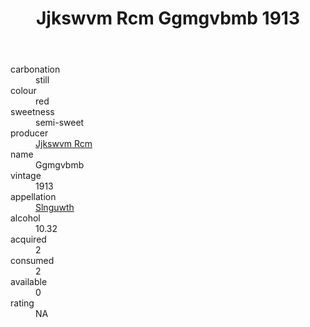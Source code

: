 :PROPERTIES:
:ID:                     fbf82e2f-c70d-435d-aab3-e6ee8f24aa0f
:END:
#+TITLE: Jjkswvm Rcm Ggmgvbmb 1913

- carbonation :: still
- colour :: red
- sweetness :: semi-sweet
- producer :: [[id:f56d1c8d-34f6-4471-99e0-b868e6e4169f][Jjkswvm Rcm]]
- name :: Ggmgvbmb
- vintage :: 1913
- appellation :: [[id:99cdda33-6cc9-4d41-a115-eb6f7e029d06][Slnguwth]]
- alcohol :: 10.32
- acquired :: 2
- consumed :: 2
- available :: 0
- rating :: NA


